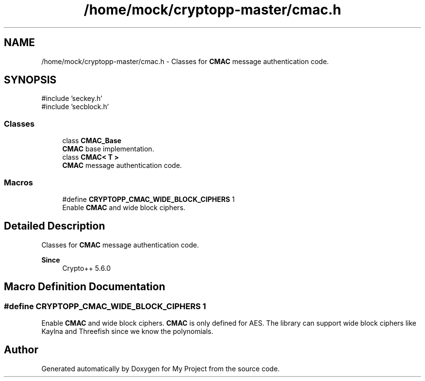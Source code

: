 .TH "/home/mock/cryptopp-master/cmac.h" 3 "My Project" \" -*- nroff -*-
.ad l
.nh
.SH NAME
/home/mock/cryptopp-master/cmac.h \- Classes for \fBCMAC\fP message authentication code\&.

.SH SYNOPSIS
.br
.PP
\fR#include 'seckey\&.h'\fP
.br
\fR#include 'secblock\&.h'\fP
.br

.SS "Classes"

.in +1c
.ti -1c
.RI "class \fBCMAC_Base\fP"
.br
.RI "\fBCMAC\fP base implementation\&. "
.ti -1c
.RI "class \fBCMAC< T >\fP"
.br
.RI "\fBCMAC\fP message authentication code\&. "
.in -1c
.SS "Macros"

.in +1c
.ti -1c
.RI "#define \fBCRYPTOPP_CMAC_WIDE_BLOCK_CIPHERS\fP   1"
.br
.RI "Enable \fBCMAC\fP and wide block ciphers\&. "
.in -1c
.SH "Detailed Description"
.PP
Classes for \fBCMAC\fP message authentication code\&.


.PP
\fBSince\fP
.RS 4
Crypto++ 5\&.6\&.0
.RE
.PP

.SH "Macro Definition Documentation"
.PP
.SS "#define CRYPTOPP_CMAC_WIDE_BLOCK_CIPHERS   1"

.PP
Enable \fBCMAC\fP and wide block ciphers\&. \fBCMAC\fP is only defined for AES\&. The library can support wide block ciphers like Kaylna and Threefish since we know the polynomials\&.
.SH "Author"
.PP
Generated automatically by Doxygen for My Project from the source code\&.
